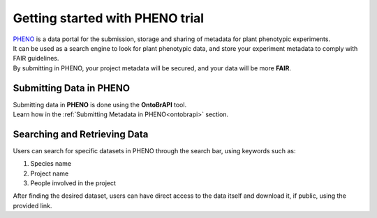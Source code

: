 .. _start:

Getting started with PHENO trial
================================

| `PHENO <https://brapi.biodata.pt/>`_ is a data portal for the submission, storage and sharing of metadata for plant phenotypic experiments.
| It can be used as a search engine to look for plant phenotypic data, and store your experiment metadata to comply with FAIR guidelines.
| By submitting in PHENO, your project metadata will be secured, and your data will be more **FAIR**.

Submitting Data in PHENO
------------------------

| Submitting data in **PHENO** is done using the **OntoBrAPI** tool.
| Learn how in the :ref:`Submitting Metadata in PHENO<ontobrapi>` section.

Searching and Retrieving Data
-----------------------------

| Users can search for specific datasets in PHENO through the search bar, using keywords such as:

1. Species name
2. Project name
3. People involved in the project

| After finding the desired dataset, users can have direct access to the data itself and download it, if public, using the provided link.
